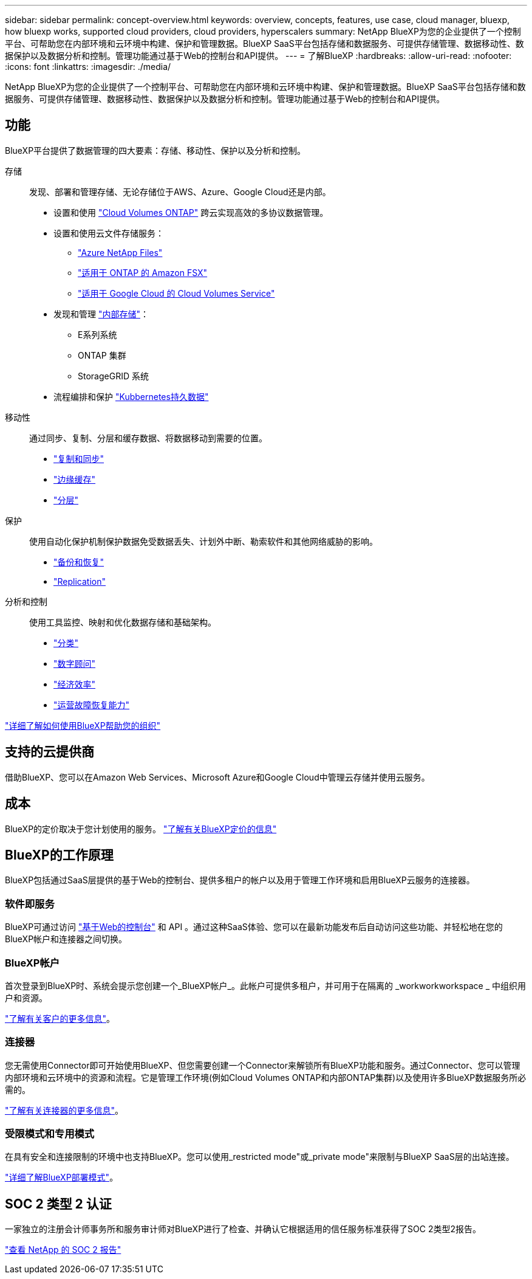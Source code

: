 ---
sidebar: sidebar 
permalink: concept-overview.html 
keywords: overview, concepts, features, use case, cloud manager, bluexp, how bluexp works, supported cloud providers, cloud providers, hyperscalers 
summary: NetApp BlueXP为您的企业提供了一个控制平台、可帮助您在内部环境和云环境中构建、保护和管理数据。BlueXP SaaS平台包括存储和数据服务、可提供存储管理、数据移动性、数据保护以及数据分析和控制。管理功能通过基于Web的控制台和API提供。 
---
= 了解BlueXP
:hardbreaks:
:allow-uri-read: 
:nofooter: 
:icons: font
:linkattrs: 
:imagesdir: ./media/


[role="lead"]
NetApp BlueXP为您的企业提供了一个控制平台、可帮助您在内部环境和云环境中构建、保护和管理数据。BlueXP SaaS平台包括存储和数据服务、可提供存储管理、数据移动性、数据保护以及数据分析和控制。管理功能通过基于Web的控制台和API提供。



== 功能

BlueXP平台提供了数据管理的四大要素：存储、移动性、保护以及分析和控制。

存储:: 发现、部署和管理存储、无论存储位于AWS、Azure、Google Cloud还是内部。
+
--
* 设置和使用 https://bluexp.netapp.com/ontap-cloud["Cloud Volumes ONTAP"^] 跨云实现高效的多协议数据管理。
* 设置和使用云文件存储服务：
+
** https://bluexp.netapp.com/azure-netapp-files["Azure NetApp Files"^]
** https://bluexp.netapp.com/fsx-for-ontap["适用于 ONTAP 的 Amazon FSX"^]
** https://bluexp.netapp.com/cloud-volumes-service-for-gcp["适用于 Google Cloud 的 Cloud Volumes Service"^]


* 发现和管理 https://bluexp.netapp.com/netapp-on-premises["内部存储"^]：
+
** E系列系统
** ONTAP 集群
** StorageGRID 系统


* 流程编排和保护 https://bluexp.netapp.com/solutions/kubernetes["Kubbernetes持久数据"^]


--
移动性:: 通过同步、复制、分层和缓存数据、将数据移动到需要的位置。
+
--
* https://bluexp.netapp.com/cloud-sync-service["复制和同步"^]
* https://bluexp.netapp.com/global-file-cache["边缘缓存"^]
* https://bluexp.netapp.com/cloud-tiering["分层"^]


--
保护:: 使用自动化保护机制保护数据免受数据丢失、计划外中断、勒索软件和其他网络威胁的影响。
+
--
* https://bluexp.netapp.com/cloud-backup["备份和恢复"^]
* https://bluexp.netapp.com/replication["Replication"^]


--
分析和控制:: 使用工具监控、映射和优化数据存储和基础架构。
+
--
* https://bluexp.netapp.com/netapp-cloud-data-sense["分类"^]
* https://bluexp.netapp.com/digital-advisor["数字顾问"^]
* https://bluexp.netapp.com/digital-advisor["经济效率"^]
* https://bluexp.netapp.com/digital-advisor["运营故障恢复能力"^]


--


https://bluexp.netapp.com/["详细了解如何使用BlueXP帮助您的组织"^]



== 支持的云提供商

借助BlueXP、您可以在Amazon Web Services、Microsoft Azure和Google Cloud中管理云存储并使用云服务。



== 成本

BlueXP的定价取决于您计划使用的服务。 https://bluexp.netapp.com/pricing["了解有关BlueXP定价的信息"^]



== BlueXP的工作原理

BlueXP包括通过SaaS层提供的基于Web的控制台、提供多租户的帐户以及用于管理工作环境和启用BlueXP云服务的连接器。



=== 软件即服务

BlueXP可通过访问 https://console.bluexp.netapp.com["基于Web的控制台"^] 和 API 。通过这种SaaS体验、您可以在最新功能发布后自动访问这些功能、并轻松地在您的BlueXP帐户和连接器之间切换。



=== BlueXP帐户

首次登录到BlueXP时、系统会提示您创建一个_BlueXP帐户_。此帐户可提供多租户，并可用于在隔离的 _workworkworkspace _ 中组织用户和资源。

link:concept-netapp-accounts.html["了解有关客户的更多信息"]。



=== 连接器

您无需使用Connector即可开始使用BlueXP、但您需要创建一个Connector来解锁所有BlueXP功能和服务。通过Connector、您可以管理内部环境和云环境中的资源和流程。它是管理工作环境(例如Cloud Volumes ONTAP和内部ONTAP集群)以及使用许多BlueXP数据服务所必需的。

link:concept-connectors.html["了解有关连接器的更多信息"]。



=== 受限模式和专用模式

在具有安全和连接限制的环境中也支持BlueXP。您可以使用_restricted mode"或_private mode"来限制与BlueXP SaaS层的出站连接。

link:concept-modes.html["详细了解BlueXP部署模式"]。



== SOC 2 类型 2 认证

一家独立的注册会计师事务所和服务审计师对BlueXP进行了检查、并确认它根据适用的信任服务标准获得了SOC 2类型2报告。

https://www.netapp.com/company/trust-center/compliance/soc-2/["查看 NetApp 的 SOC 2 报告"^]
